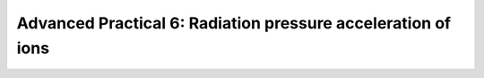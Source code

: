 Advanced Practical 6: Radiation pressure acceleration of ions
------------------------------------------------------------------------------

